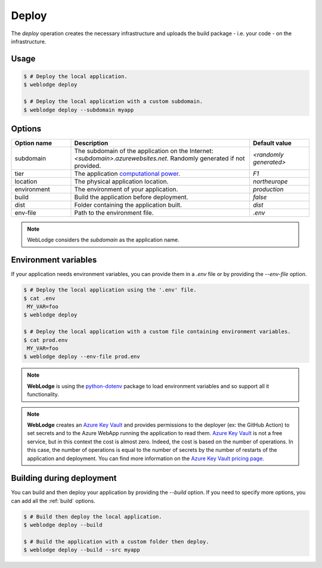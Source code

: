 .. _deploy:

Deploy
######

The *deploy* operation creates the necessary infrastructure and uploads the build package - i.e. your code - on the infrastructure.

Usage
*****

.. code-block:: console

   $ # Deploy the local application.
   $ weblodge deploy

   $ # Deploy the local application with a custom subdomain.
   $ weblodge deploy --subdomain myapp


Options
*******

.. list-table::
   :widths: 20 60 20
   :header-rows: 1

   * - Option name
     - Description
     - Default value
   * - subdomain
     - The subdomain of the application on the Internet: `<subdomain>.azurewebsites.net`. Randomly generated if not provided.
     - `<randomly generated>`
   * - tier
     - The application `computational power`_.
     - `F1`
   * - location
     - The physical application location.
     - `northeurope`
   * - environment
     - The environment of your application.
     - `production`
   * - build
     - Build the application before deployment.
     - `false`
   * - dist
     - Folder containing the application built.
     - `dist`
   * - env-file
     - Path to the environment file.
     - `.env`

.. _computational power: https://azure.microsoft.com/en-us/pricing/details/app-service/linux/

.. note::
   
   WebLodge considers the `subdomain` as the application name.


Environment variables
*********************

If your application needs environment variables, you can provide them in
a `.env` file or by providing the `--env-file` option.

.. code-block:: console

   $ # Deploy the local application using the '.env' file.
   $ cat .env
    MY_VAR=foo
   $ weblodge deploy

   $ # Deploy the local application with a custom file containing environment variables.
   $ cat prod.env
    MY_VAR=foo
   $ weblodge deploy --env-file prod.env

.. note::

  **WebLodge** is using the `python-dotenv`_ package to load environment variables and so support all it functionality.

.. note::

  **WebLodge** creates an `Azure Key Vault`_ and provides permissions to the deployer (ex: the GitHub Action) to set secrets and to the Azure WebApp running the application to read them.
  `Azure Key Vault`_ is not a free service, but in this context the cost is almost zero. Indeed, the cost is based on the number of operations. In this case, the number of operations is equal to the number of secrets by the number of restarts of the application and deployment.
  You can find more information on the `Azure Key Vault pricing page`_.


.. _python-dotenv: https://pypi.org/project/python-dotenv
.. _Azure Key Vault: https://learn.microsoft.com/en-us/azure/key-vault/general/basic-concepts
.. _Azure Key Vault pricing page: https://azure.microsoft.com/en-us/pricing/details/key-vault/


Building during deployment
**************************

You can build and then deploy your application by providing the `--build` option.
If you need to specify more options, you can add all the :ref:`build` options.

.. code-block:: console

   $ # Build then deploy the local application.
   $ weblodge deploy --build

   $ # Build the application with a custom folder then deploy.
   $ weblodge deploy --build --src myapp
